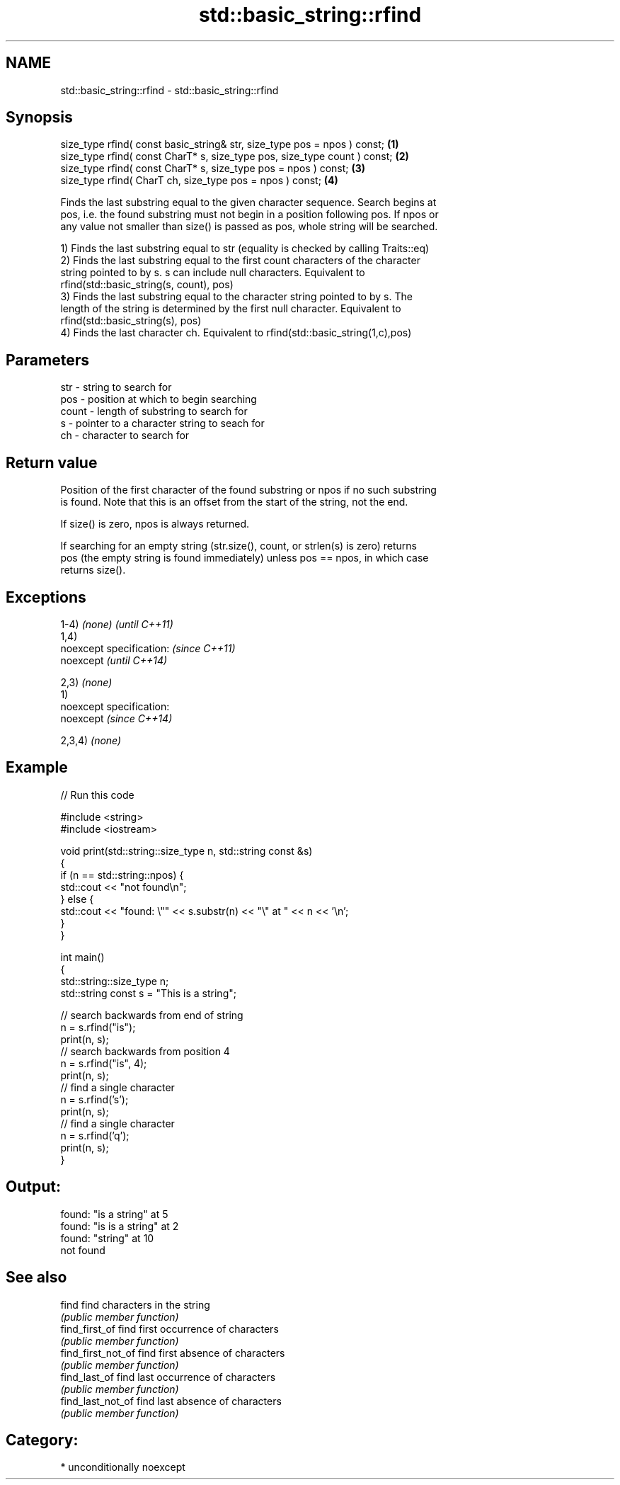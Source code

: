 .TH std::basic_string::rfind 3 "Nov 25 2015" "2.1 | http://cppreference.com" "C++ Standard Libary"
.SH NAME
std::basic_string::rfind \- std::basic_string::rfind

.SH Synopsis
   size_type rfind( const basic_string& str, size_type pos = npos ) const;  \fB(1)\fP
   size_type rfind( const CharT* s, size_type pos, size_type count ) const; \fB(2)\fP
   size_type rfind( const CharT* s, size_type pos = npos ) const;           \fB(3)\fP
   size_type rfind( CharT ch, size_type pos = npos ) const;                 \fB(4)\fP

   Finds the last substring equal to the given character sequence. Search begins at
   pos, i.e. the found substring must not begin in a position following pos. If npos or
   any value not smaller than size() is passed as pos, whole string will be searched.

   1) Finds the last substring equal to str (equality is checked by calling Traits::eq)
   2) Finds the last substring equal to the first count characters of the character
   string pointed to by s. s can include null characters. Equivalent to
   rfind(std::basic_string(s, count), pos)
   3) Finds the last substring equal to the character string pointed to by s. The
   length of the string is determined by the first null character. Equivalent to
   rfind(std::basic_string(s), pos)
   4) Finds the last character ch. Equivalent to rfind(std::basic_string(1,c),pos)

.SH Parameters

   str   - string to search for
   pos   - position at which to begin searching
   count - length of substring to search for
   s     - pointer to a character string to seach for
   ch    - character to search for

.SH Return value

   Position of the first character of the found substring or npos if no such substring
   is found. Note that this is an offset from the start of the string, not the end.

   If size() is zero, npos is always returned.

   If searching for an empty string (str.size(), count, or strlen(s) is zero) returns
   pos (the empty string is found immediately) unless pos == npos, in which case
   returns size().

.SH Exceptions

   1-4) \fI(none)\fP               \fI(until C++11)\fP
   1,4)
   noexcept specification:   \fI(since C++11)\fP
   noexcept                  \fI(until C++14)\fP
     
   2,3) \fI(none)\fP
   1)
   noexcept specification:  
   noexcept                  \fI(since C++14)\fP
     
   2,3,4) \fI(none)\fP

.SH Example

   
// Run this code

 #include <string>
 #include <iostream>
  
 void print(std::string::size_type n, std::string const &s)
 {
     if (n == std::string::npos) {
         std::cout << "not found\\n";
     } else {
         std::cout << "found: \\"" << s.substr(n) << "\\" at " << n << '\\n';
     }
 }
  
 int main()
 {
     std::string::size_type n;
     std::string const s = "This is a string";
  
     // search backwards from end of string
     n = s.rfind("is");
     print(n, s);
     // search backwards from position 4
     n = s.rfind("is", 4);
     print(n, s);
     // find a single character
     n = s.rfind('s');
     print(n, s);
     // find a single character
     n = s.rfind('q');
     print(n, s);
 }

.SH Output:

 found: "is a string" at 5
 found: "is is a string" at 2
 found: "string" at 10
 not found

.SH See also

   find              find characters in the string
                     \fI(public member function)\fP 
   find_first_of     find first occurrence of characters
                     \fI(public member function)\fP 
   find_first_not_of find first absence of characters
                     \fI(public member function)\fP 
   find_last_of      find last occurrence of characters
                     \fI(public member function)\fP 
   find_last_not_of  find last absence of characters
                     \fI(public member function)\fP 

.SH Category:

     * unconditionally noexcept
